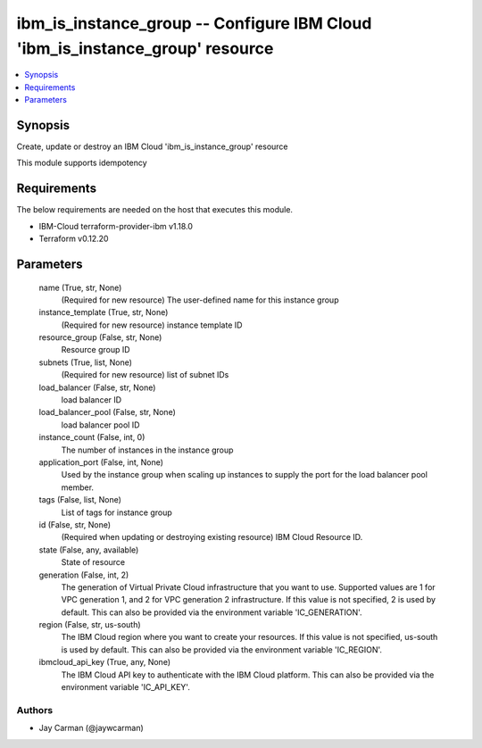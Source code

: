 
ibm_is_instance_group -- Configure IBM Cloud 'ibm_is_instance_group' resource
=============================================================================

.. contents::
   :local:
   :depth: 1


Synopsis
--------

Create, update or destroy an IBM Cloud 'ibm_is_instance_group' resource

This module supports idempotency



Requirements
------------
The below requirements are needed on the host that executes this module.

- IBM-Cloud terraform-provider-ibm v1.18.0
- Terraform v0.12.20



Parameters
----------

  name (True, str, None)
    (Required for new resource) The user-defined name for this instance group


  instance_template (True, str, None)
    (Required for new resource) instance template ID


  resource_group (False, str, None)
    Resource group ID


  subnets (True, list, None)
    (Required for new resource) list of subnet IDs


  load_balancer (False, str, None)
    load balancer ID


  load_balancer_pool (False, str, None)
    load balancer pool ID


  instance_count (False, int, 0)
    The number of instances in the instance group


  application_port (False, int, None)
    Used by the instance group when scaling up instances to supply the port for the load balancer pool member.


  tags (False, list, None)
    List of tags for instance group


  id (False, str, None)
    (Required when updating or destroying existing resource) IBM Cloud Resource ID.


  state (False, any, available)
    State of resource


  generation (False, int, 2)
    The generation of Virtual Private Cloud infrastructure that you want to use. Supported values are 1 for VPC generation 1, and 2 for VPC generation 2 infrastructure. If this value is not specified, 2 is used by default. This can also be provided via the environment variable 'IC_GENERATION'.


  region (False, str, us-south)
    The IBM Cloud region where you want to create your resources. If this value is not specified, us-south is used by default. This can also be provided via the environment variable 'IC_REGION'.


  ibmcloud_api_key (True, any, None)
    The IBM Cloud API key to authenticate with the IBM Cloud platform. This can also be provided via the environment variable 'IC_API_KEY'.













Authors
~~~~~~~

- Jay Carman (@jaywcarman)

